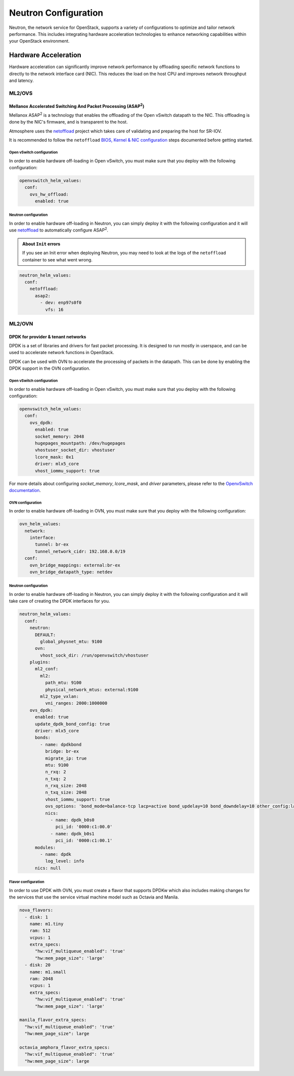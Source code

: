 #####################
Neutron Configuration
#####################

Neutron, the network service for OpenStack, supports a variety of
configurations to optimize and tailor network performance. This includes
integrating hardware acceleration technologies to enhance networking
capabilities within your OpenStack environment.

*********************
Hardware Acceleration
*********************

Hardware acceleration can significantly improve network performance by
offloading specific network functions to directly to the network interface
card (NIC). This reduces the load on the host CPU and improves network
throughput and latency.

ML2/OVS
=======

Mellanox Accelerated Switching And Packet Processing (ASAP\ :sup:`2`)
---------------------------------------------------------------------

Mellanox ASAP\ :sup:`2` is a technology that enables the offloading of the Open vSwitch
datapath to the NIC. This offloading is done by the NIC's firmware, and is
transparent to the host.

Atmosphere uses the `netoffload <https://github.com/vexxhost/netoffload>`_
project which takes care of validating and preparing the host for SR-IOV.

It is recommended to follow the ``netoffload`` `BIOS, Kernel & NIC configuration <https://github.com/vexxhost/netoffload#bios-configuration>`_
steps documented before getting started.

Open vSwitch configuration
^^^^^^^^^^^^^^^^^^^^^^^^^^

In order to enable hardware off-loading in Open vSwitch, you must make sure that
you deploy with the following configuration:

.. code-block:: yaml

    openvswitch_helm_values:
      conf:
        ovs_hw_offload:
          enabled: true

Neutron configuration
^^^^^^^^^^^^^^^^^^^^^

In order to enable hardware off-loading in Neutron, you can simply deploy it
with the following configuration and it will use `netoffload <https://github.com/vexxhost/netoffload>`_
to automatically configure ASAP\ :sup:`2`.

.. admonition:: About ``Init`` errors
    :class: info

    If you see an Init error when deploying Neutron, you may need to look at the
    logs of the ``netoffload`` container to see what went wrong.

.. code-block:: yaml

    neutron_helm_values:
      conf:
        netoffload:
          asap2:
            - dev: enp97s0f0
              vfs: 16

ML2/OVN
=======

DPDK for provider & tenant networks
-----------------------------------

DPDK is a set of libraries and drivers for fast packet processing. It is
designed to run mostly in userspace, and can be used to accelerate network
functions in OpenStack.

DPDK can be used with OVN to accelerate the processing of packets in the
datapath. This can be done by enabling the DPDK support in the OVN
configuration.

Open vSwitch configuration
^^^^^^^^^^^^^^^^^^^^^^^^^^

In order to enable hardware off-loading in Open vSwitch, you must make sure that
you deploy with the following configuration:

.. code-block:: yaml

    openvswitch_helm_values:
      conf:
        ovs_dpdk:
          enabled: true
          socket_memory: 2048
          hugepages_mountpath: /dev/hugepages
          vhostuser_socket_dir: vhostuser
          lcore_mask: 0x1
          driver: mlx5_core
          vhost_iommu_support: true

For more details about configuring `socket_memory`, `lcore_mask`, and `driver`
parameters, please refer to the `OpenvSwitch documentation <https://docs.openvswitch.org/en/latest/intro/install/dpdk/#setup-ovs>`_.

OVN configuration
^^^^^^^^^^^^^^^^^

In order to enable hardware off-loading in OVN, you must make sure that
you deploy with the following configuration:

.. code-block:: yaml

    ovn_helm_values:
      network:
        interface:
          tunnel: br-ex
          tunnel_network_cidr: 192.168.0.0/19
      conf:
        ovn_bridge_mappings: external:br-ex
        ovn_bridge_datapath_type: netdev

Neutron configuration
^^^^^^^^^^^^^^^^^^^^^

In order to enable hardware off-loading in Neutron, you can simply deploy it
with the following configuration and it will take care of creating the
DPDK interfaces for you.

.. code-block:: yaml

    neutron_helm_values:
      conf:
        neutron:
          DEFAULT:
            global_physnet_mtu: 9100
          ovn:
            vhost_sock_dir: /run/openvswitch/vhostuser
        plugins:
          ml2_conf:
            ml2:
              path_mtu: 9100
              physical_network_mtus: external:9100
            ml2_type_vxlan:
              vni_ranges: 2000:1000000
        ovs_dpdk:
          enabled: true
          update_dpdk_bond_config: true
          driver: mlx5_core
          bonds:
            - name: dpdkbond
              bridge: br-ex
              migrate_ip: true
              mtu: 9100
              n_rxq: 2
              n_txq: 2
              n_rxq_size: 2048
              n_txq_size: 2048
              vhost_iommu_support: true
              ovs_options: 'bond_mode=balance-tcp lacp=active bond_updelay=10 bond_downdelay=10 other_config:lacp-time=fast'
              nics:
                - name: dpdk_b0s0
                  pci_id: '0000:c1:00.0'
                - name: dpdk_b0s1
                  pci_id: '0000:c1:00.1'
          modules:
            - name: dpdk
              log_level: info
          nics: null

Flavor configuration
^^^^^^^^^^^^^^^^^^^^

In order to use DPDK with OVN, you must create a flavor that supports DPDKw
which also includes making changes for the services that use the service
virtual machine model such as Octavia and Manila.

.. code-block:: yaml

    nova_flavors:
      - disk: 1
        name: m1.tiny
        ram: 512
        vcpus: 1
        extra_specs:
          "hw:vif_multiqueue_enabled": 'true'
          "hw:mem_page_size": 'large'
      - disk: 20
        name: m1.small
        ram: 2048
        vcpus: 1
        extra_specs:
          "hw:vif_multiqueue_enabled": 'true'
          "hw:mem_page_size": 'large'

    manila_flavor_extra_specs:
      "hw:vif_multiqueue_enabled": 'true'
      "hw:mem_page_size": large

    octavia_amphora_flavor_extra_specs:
      "hw:vif_multiqueue_enabled": 'true'
      "hw:mem_page_size": large
